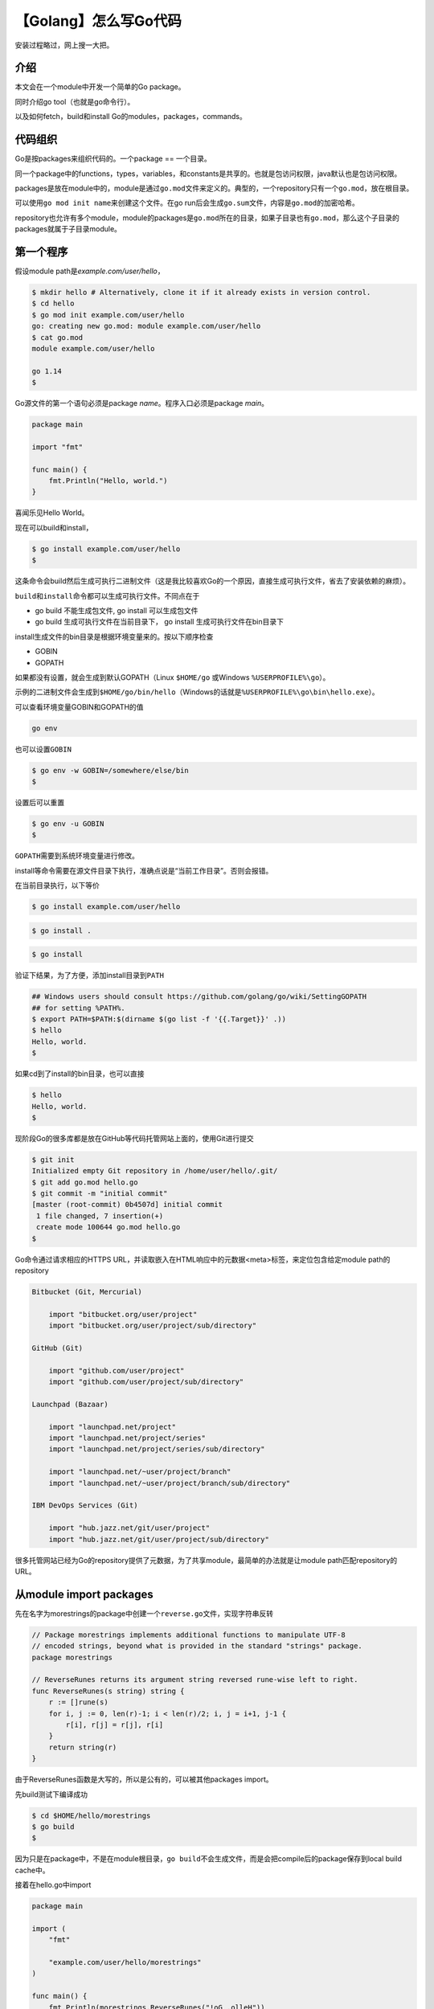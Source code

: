 【Golang】怎么写Go代码
======================

|image1|

安装过程略过，网上搜一大把。

介绍
----

本文会在一个module中开发一个简单的Go package。

同时介绍go tool（也就是go命令行）。

以及如何fetch，build和install Go的modules，packages，commands。

代码组织
--------

Go是按packages来组织代码的。一个package == 一个目录。

同一个package中的functions，types，variables，和constants是共享的。也就是包访问权限，java默认也是包访问权限。

packages是放在module中的，module是通过\ ``go.mod``\ 文件来定义的。典型的，一个repository只有一个\ ``go.mod``\ ，放在根目录。

可以使用\ ``go mod init name``\ 来创建这个文件。在go
run后会生成\ ``go.sum``\ 文件，内容是\ ``go.mod``\ 的加密哈希。

repository也允许有多个module，module的packages是\ ``go.mod``\ 所在的目录，如果子目录也有\ ``go.mod``\ ，那么这个子目录的packages就属于子目录module。

第一个程序
----------

假设module path是\ *example.com/user/hello*\ ，

.. code:: shell

   $ mkdir hello # Alternatively, clone it if it already exists in version control.
   $ cd hello
   $ go mod init example.com/user/hello
   go: creating new go.mod: module example.com/user/hello
   $ cat go.mod
   module example.com/user/hello

   go 1.14
   $

Go源文件的第一个语句必须是package *name*\ 。程序入口必须是package
*main*\ 。

.. code:: go

   package main

   import "fmt"

   func main() {
       fmt.Println("Hello, world.")
   }

喜闻乐见Hello World。

现在可以build和install，

.. code:: shell

   $ go install example.com/user/hello
   $

这条命令会build然后生成可执行二进制文件（这是我比较喜欢Go的一个原因，直接生成可执行文件，省去了安装依赖的麻烦）。

``build``\ 和\ ``install``\ 命令都可以生成可执行文件。不同点在于

-  go build 不能生成包文件, go install 可以生成包文件
-  go build 生成可执行文件在当前目录下， go install
   生成可执行文件在bin目录下

install生成文件的bin目录是根据环境变量来的。按以下顺序检查

-  GOBIN
-  GOPATH

如果都没有设置，就会生成到默认GOPATH（Linux ``$HOME/go`` 或Windows
``%USERPROFILE%\go``\ ）。

示例的二进制文件会生成到\ ``$HOME/go/bin/hello``\ （Windows的话就是\ ``%USERPROFILE%\go\bin\hello.exe``\ ）。

可以查看环境变量GOBIN和GOPATH的值

.. code:: shell

   go env

也可以设置\ ``GOBIN``

.. code:: shell

   $ go env -w GOBIN=/somewhere/else/bin
   $

设置后可以重置

.. code:: shell

   $ go env -u GOBIN
   $

``GOPATH``\ 需要到系统环境变量进行修改。

install等命令需要在源文件目录下执行，准确点说是“当前工作目录”。否则会报错。

在当前目录执行，以下等价

.. code:: shell

   $ go install example.com/user/hello

.. code:: shell

   $ go install .

.. code:: shell

   $ go install

验证下结果，为了方便，添加install目录到\ ``PATH``

.. code:: shell

   ## Windows users should consult https://github.com/golang/go/wiki/SettingGOPATH
   ## for setting %PATH%.
   $ export PATH=$PATH:$(dirname $(go list -f '{{.Target}}' .))
   $ hello
   Hello, world.
   $

如果cd到了install的bin目录，也可以直接

.. code:: shell

   $ hello
   Hello, world.
   $

现阶段Go的很多库都是放在GitHub等代码托管网站上面的，使用Git进行提交

.. code:: shell

   $ git init
   Initialized empty Git repository in /home/user/hello/.git/
   $ git add go.mod hello.go
   $ git commit -m "initial commit"
   [master (root-commit) 0b4507d] initial commit
    1 file changed, 7 insertion(+)
    create mode 100644 go.mod hello.go
   $

Go命令通过请求相应的HTTPS
URL，并读取嵌入在HTML响应中的元数据<meta>标签，来定位包含给定module
path的repository

.. code:: go

   Bitbucket (Git, Mercurial)

       import "bitbucket.org/user/project"
       import "bitbucket.org/user/project/sub/directory"

   GitHub (Git)

       import "github.com/user/project"
       import "github.com/user/project/sub/directory"

   Launchpad (Bazaar)

       import "launchpad.net/project"
       import "launchpad.net/project/series"
       import "launchpad.net/project/series/sub/directory"

       import "launchpad.net/~user/project/branch"
       import "launchpad.net/~user/project/branch/sub/directory"

   IBM DevOps Services (Git)

       import "hub.jazz.net/git/user/project"
       import "hub.jazz.net/git/user/project/sub/directory"

很多托管网站已经为Go的repository提供了元数据，为了共享module，最简单的办法就是让module
path匹配repository的URL。

从module import packages
------------------------

先在名字为morestrings的package中创建一个\ ``reverse.go``\ 文件，实现字符串反转

.. code:: go

   // Package morestrings implements additional functions to manipulate UTF-8
   // encoded strings, beyond what is provided in the standard "strings" package.
   package morestrings

   // ReverseRunes returns its argument string reversed rune-wise left to right.
   func ReverseRunes(s string) string {
       r := []rune(s)
       for i, j := 0, len(r)-1; i < len(r)/2; i, j = i+1, j-1 {
           r[i], r[j] = r[j], r[i]
       }
       return string(r)
   }

由于ReverseRunes函数是大写的，所以是公有的，可以被其他packages import。

先build测试下编译成功

.. code:: shell

   $ cd $HOME/hello/morestrings
   $ go build
   $

因为只是在package中，不是在module根目录，\ ``go build``\ 不会生成文件，而是会把compile后的package保存到local
build cache中。

接着在hello.go中import

.. code:: go

   package main

   import (
       "fmt"

       "example.com/user/hello/morestrings"
   )

   func main() {
       fmt.Println(morestrings.ReverseRunes("!oG ,olleH"))
   }

然后install hello

.. code:: shell

   $ go install example.com/user/hello

验证，import成功，字符串反转

.. code:: shell

   $ hello
   Hello, Go!

从远程remore modules import packages
------------------------------------

可以用import path通过版本控制系统来获取package源码，如Git或Mercurial。

示例，使用\ ``github.com/google/go-cmp/cmp``

.. code:: go

   package main

   import (
       "fmt"

       "example.com/user/hello/morestrings"
       "github.com/google/go-cmp/cmp"
   )

   func main() {
       fmt.Println(morestrings.ReverseRunes("!oG ,olleH"))
       fmt.Println(cmp.Diff("Hello World", "Hello Go"))
   }

当运行命令\ ``go install`` ``go build``
``go run``\ 的时候，go命令会自动下载远程module，然后写到\ ``go.mod``\ 文件中

.. code:: shell

   $ go install example.com/user/hello
   go: finding module for package github.com/google/go-cmp/cmp
   go: downloading github.com/google/go-cmp v0.4.0
   go: found github.com/google/go-cmp/cmp in github.com/google/go-cmp v0.4.0
   $ hello
   Hello, Go!
     string(
   -   "Hello World",
   +   "Hello Go",
     )
   $ cat go.mod
   module example.com/user/hello

   go 1.14

   require github.com/google/go-cmp v0.4.0
   $

国内容易超时，可以使用代理走国内镜像

七牛云

.. code:: shell

   go env -w GO111MODULE=on
   go env -w GOPROXY=https://goproxy.cn,direct

阿里云

.. code:: shell

   go env -w GO111MODULE=on
   go env -w GOPROXY=https://mirrors.aliyun.com/goproxy/,direct

module依赖会自动下载到\ ``GOPATH``\ 指定目录的\ *pkg/mod*\ 子目录。

module指定版本的下载内容，是在所有其他require这个版本的modules中共享的，所以go命令会标记这些文件和目录为只读的。

可以使用命令删除所有下载的modules

.. code:: shell

   $ go clean -modcache
   $

测试
----

Go有个轻量的测试框架，\ ``go test``\ 和\ *testing package*\ 。

测试框架识别以\ ``_test.go``\ 结尾的文件，包含\ *TestXXX*\ 命名的函数，函数签名\ ``func (t *testing.T)``\ 。如果函数调用失败如\ ``t.Error``
或 ``t.Fail``\ ，那么test就会失败。

示例，新建\ *$HOME/hello/morestrings/reverse_test.go*\ 文件，添加\ ``morestrings``
package的测试代码

.. code:: go

   package morestrings

   import "testing"

   func TestReverseRunes(t *testing.T) {
       cases := []struct {
           in, want string
       }{
           {"Hello, world", "dlrow ,olleH"},
           {"Hello, 世界", "界世 ,olleH"},
           {"", ""},
       }
       for _, c := range cases {
           got := ReverseRunes(c.in)
           if got != c.want {
               t.Errorf("ReverseRunes(%q) == %q, want %q", c.in, got, c.want)
           }
       }
   }

运行测试

.. code:: shell

   $ go test
   PASS
   ok      example.com/user/morestrings 0.165s
   $

.. |image1| image:: ../wanggang.png
